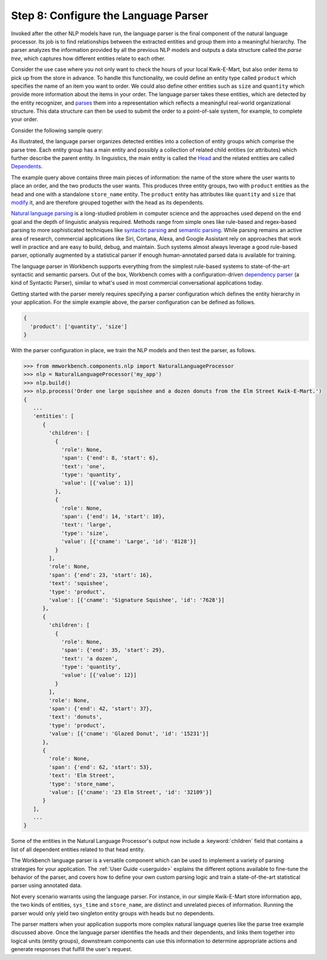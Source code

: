 Step 8: Configure the Language Parser
=====================================

Invoked after the other NLP models have run, the language parser is the final component of the natural language processor. Its job is to find relationships between the extracted entities and group them into a meaningful hierarchy. The parser analyzes the information provided by all the previous NLP models and outputs a data structure called the *parse tree*, which captures how different entities relate to each other.

Consider the use case where you not only want to check the hours of your local Kwik-E-Mart, but also order items to pick up from the store in advance. To handle this functionality, we could define an entity type called ``product`` which specifies the name of an item you want to order. We could also define other entities such as ``size`` and ``quantity`` which provide more information about the items in your order. The language parser takes these entities, which are detected by the entity recognizer, and `parses <https://en.wikipedia.org/wiki/Parsing>`_ them into a representation which reflects a meaningful real-world organizational structure. This data structure can then be used to submit the order to a point-of-sale system, for example, to complete your order.

Consider the following sample query:

.. image:: /images/parse_tree2.png
    :width: 600px
    :align: center

As illustrated, the language parser organizes detected entities into a collection of entity groups which comprise the parse tree. Each entity group has a main entity and possibly a collection of related child entities (or attributes) which further describe the parent entity. In linguistics, the main entity is called the `Head <https://en.wikipedia.org/wiki/Head_(linguistics)>`_ and the related entities are called `Dependents <https://en.wikipedia.org/wiki/Dependency_grammar>`_.

The example query above contains three main pieces of information: the name of the store where the user wants to place an order, and the two products the user wants. This produces three entity groups, two with ``product`` entities as the head and one with a standalone ``store_name`` entity. The ``product`` entity has attributes like ``quantity`` and ``size`` that `modify <https://en.wikipedia.org/wiki/Grammatical_modifier>`_ it, and are therefore grouped together with the head as its dependents.

`Natural language parsing <https://en.wikipedia.org/wiki/Natural_language_parsing>`_ is a long-studied problem in computer science and the approaches used depend on the end goal and the depth of linguistic analysis required. Methods range from simple ones like rule-based and regex-based parsing to more sophisticated techniques like `syntactic parsing <http://spark-public.s3.amazonaws.com/nlp/slides/Parsing-Intro.pdf>`_ and `semantic parsing <https://web.stanford.edu/class/cs224u/materials/cs224u-2016-intro-semparse.pdf>`_. While parsing remains an active area of research, commercial applications like Siri, Cortana, Alexa, and Google Assistant rely on approaches that work well in practice and are easy to build, debug, and maintain. Such systems almost always leverage a good rule-based parser, optionally augmented by a statistical parser if enough human-annotated parsed data is available for training.

The language parser in Workbench supports everything from the simplest rule-based systems to state-of-the-art syntactic and semantic parsers. Out of the box, Workbench comes with a configuration-driven `dependency parser <http://spark-public.s3.amazonaws.com/nlp/slides/Parsing-Dependency.pdf>`_ (a kind of Syntactic Parser), similar to what's used in most commercial conversational applications today.

Getting started with the parser merely requires specifying a parser configuration which defines the entity hierarchy in your application. For the simple example above, the parser configuration can be defined as follows.

.. code-block:: javascript

  {
    'product': ['quantity', 'size']
  }

With the parser configuration in place, we train the NLP models and then test the parser, as follows.

.. code-block:: python

  >>> from mmworkbench.components.nlp import NaturalLanguageProcessor
  >>> nlp = NaturalLanguageProcessor('my_app')
  >>> nlp.build()
  >>> nlp.process('Order one large squishee and a dozen donuts from the Elm Street Kwik-E-Mart.')
  {
     ...
     'entities': [
        {
          'children': [
            {
              'role': None,
              'span': {'end': 8, 'start': 6},
              'text': 'one',
              'type': 'quantity',
              'value': [{'value': 1}]
            },
            {
              'role': None,
              'span': {'end': 14, 'start': 10},
              'text': 'large',
              'type': 'size',
              'value': [{'cname': 'Large', 'id': '8128'}]
            }
          ],
          'role': None,
          'span': {'end': 23, 'start': 16},
          'text': 'squishee',
          'type': 'product',
          'value': [{'cname': 'Signature Squishee', 'id': '7628'}]
        },
        {
          'children': [
            {
              'role': None,
              'span': {'end': 35, 'start': 29},
              'text': 'a dozen',
              'type': 'quantity',
              'value': [{'value': 12}]
            }
          ],
          'role': None,
          'span': {'end': 42, 'start': 37},
          'text': 'donuts',
          'type': 'product',
          'value': [{'cname': 'Glazed Donut', 'id': '15231'}]
        },
        {
          'role': None,
          'span': {'end': 62, 'start': 53},
          'text': 'Elm Street',
          'type': 'store_name',
          'value': [{'cname': '23 Elm Street', 'id': '32109'}]
        }
     ],
     ...
  }

Some of the entities in the Natural Language Processor's output now include a :keyword:`children` field that contains a list of all dependent entities related to that head entity.

.. If you are satisfied with this parser configuration, you can save it to a file.

  .. code-block:: python

    >>> Nlp.parser.dump()

  To load a previously saved parser configuration, use the following.

  .. code-block:: python

    >>> Nlp.parser.load()


The Workbench language parser is a versatile component which can be used to implement a variety of parsing strategies for your application. The :ref:`User Guide <userguide>` explains the different options available to fine-tune the behavior of the parser, and covers how to define your own custom parsing logic and train a state-of-the-art statistical parser using annotated data.

Not every scenario warrants using the language parser. For instance, in our simple Kwik-E-Mart store information app, the two kinds of entities, ``sys_time`` and ``store_name``, are distinct and unrelated pieces of information. Running the parser would only yield two singleton entity groups with heads but no dependents.

The parser matters when your application supports more complex natural language queries like the parse tree example discussed above. Once the language parser identifies the heads and their dependents, and links them together into logical units (entity groups), downstream components can use this information to determine appropriate actions and generate responses that fulfill the user's request.

